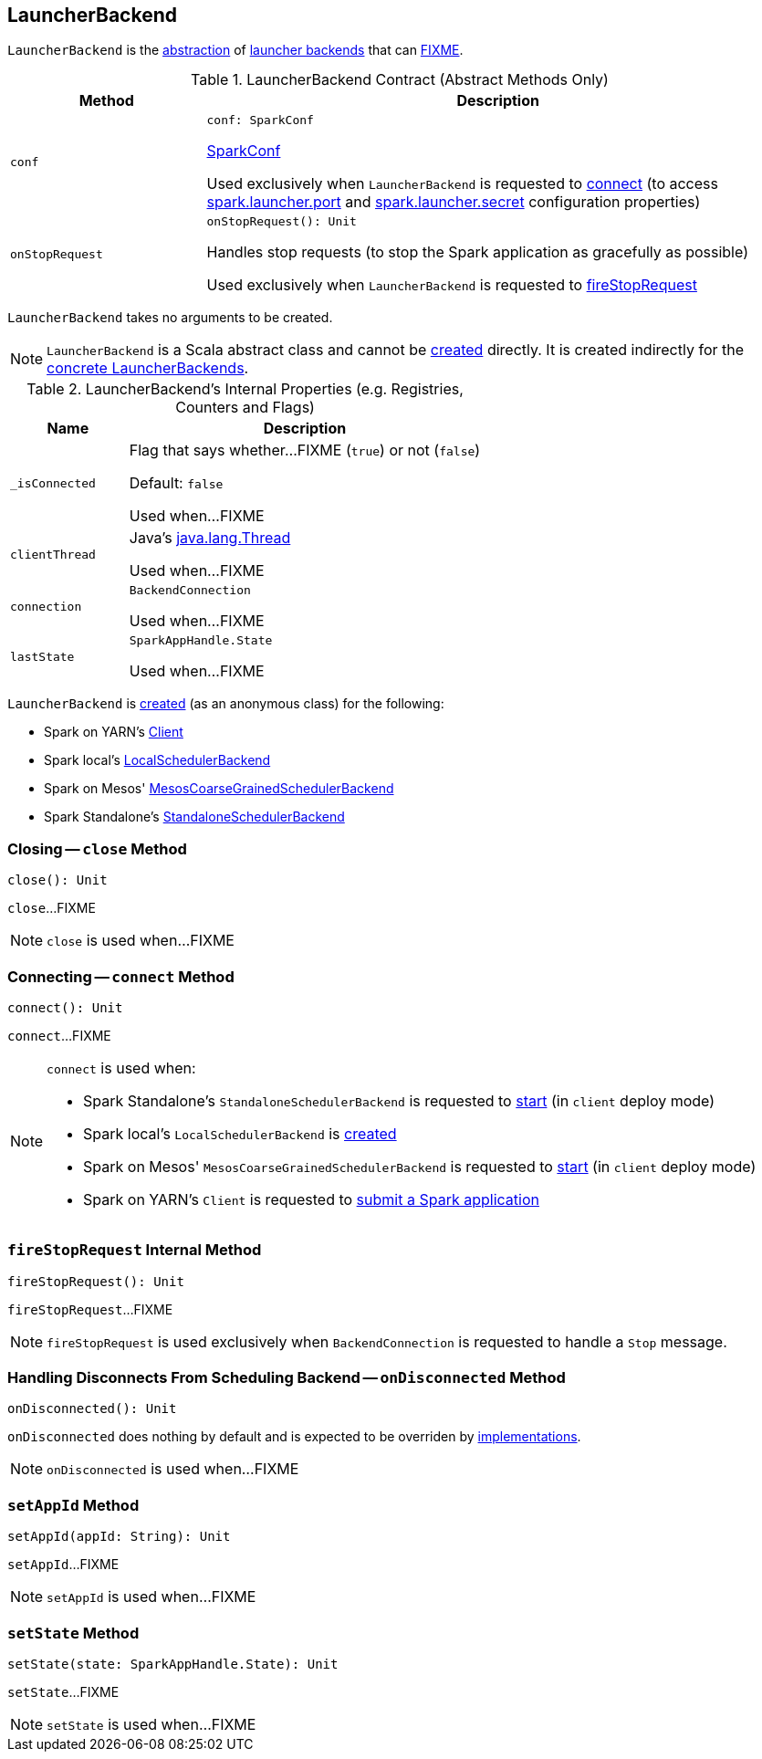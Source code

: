== [[LauncherBackend]] LauncherBackend

`LauncherBackend` is the <<contract, abstraction>> of <<implementations, launcher backends>> that can <<FIXME, FIXME>>.

[[contract]]
.LauncherBackend Contract (Abstract Methods Only)
[cols="1m,3",options="header",width="100%"]
|===
| Method
| Description

| conf
a| [[conf]]

[source, scala]
----
conf: SparkConf
----

<<spark-SparkConf.adoc#, SparkConf>>

Used exclusively when `LauncherBackend` is requested to <<connect, connect>> (to access xref:ROOT:configuration-properties.adoc#spark.launcher.port[spark.launcher.port] and xref:ROOT:configuration-properties.adoc#spark.launcher.secret[spark.launcher.secret] configuration properties)

| onStopRequest
a| [[onStopRequest]]

[source, scala]
----
onStopRequest(): Unit
----

Handles stop requests (to stop the Spark application as gracefully as possible)

Used exclusively when `LauncherBackend` is requested to <<fireStopRequest, fireStopRequest>>

|===

[[creating-instance]]
`LauncherBackend` takes no arguments to be created.

NOTE: `LauncherBackend` is a Scala abstract class and cannot be <<creating-instance, created>> directly. It is created indirectly for the <<implementations, concrete LauncherBackends>>.

[[internal-registries]]
.LauncherBackend's Internal Properties (e.g. Registries, Counters and Flags)
[cols="1m,3",options="header",width="100%"]
|===
| Name
| Description

| _isConnected
a| [[_isConnected]][[isConnected]] Flag that says whether...FIXME (`true`) or not (`false`)

Default: `false`

Used when...FIXME

| clientThread
a| [[clientThread]] Java's https://docs.oracle.com/javase/8/docs/api/java/lang/Thread.html[java.lang.Thread]

Used when...FIXME

| connection
a| [[connection]] `BackendConnection`

Used when...FIXME

| lastState
a| [[lastState]] `SparkAppHandle.State`

Used when...FIXME

|===

[[implementations]]
`LauncherBackend` is <<creating-instance, created>> (as an anonymous class) for the following:

* Spark on YARN's <<yarn/spark-yarn-client.adoc#launcherBackend, Client>>

* Spark local's <<local/spark-LocalSchedulerBackend.adoc#launcherBackend, LocalSchedulerBackend>>

* Spark on Mesos' <<spark-mesos/spark-mesos-MesosCoarseGrainedSchedulerBackend.adoc#launcherBackend, MesosCoarseGrainedSchedulerBackend>>

* Spark Standalone's <<spark-standalone-StandaloneSchedulerBackend.adoc#launcherBackend, StandaloneSchedulerBackend>>

=== [[close]] Closing -- `close` Method

[source, scala]
----
close(): Unit
----

`close`...FIXME

NOTE: `close` is used when...FIXME

=== [[connect]] Connecting -- `connect` Method

[source, scala]
----
connect(): Unit
----

`connect`...FIXME

[NOTE]
====
`connect` is used when:

* Spark Standalone's `StandaloneSchedulerBackend` is requested to <<spark-standalone-StandaloneSchedulerBackend.adoc#start, start>> (in `client` deploy mode)

* Spark local's `LocalSchedulerBackend` is <<local/spark-LocalSchedulerBackend.adoc#, created>>

* Spark on Mesos' `MesosCoarseGrainedSchedulerBackend` is requested to <<spark-mesos/spark-mesos-MesosCoarseGrainedSchedulerBackend.adoc#start, start>> (in `client` deploy mode)

* Spark on YARN's `Client` is requested to <<yarn/spark-yarn-client.adoc#submitApplication, submit a Spark application>>
====

=== [[fireStopRequest]] `fireStopRequest` Internal Method

[source, scala]
----
fireStopRequest(): Unit
----

`fireStopRequest`...FIXME

NOTE: `fireStopRequest` is used exclusively when `BackendConnection` is requested to handle a `Stop` message.

=== [[onDisconnected]] Handling Disconnects From Scheduling Backend -- `onDisconnected` Method

[source, scala]
----
onDisconnected(): Unit
----

`onDisconnected` does nothing by default and is expected to be overriden by <<implementations, implementations>>.

NOTE: `onDisconnected` is used when...FIXME

=== [[setAppId]] `setAppId` Method

[source, scala]
----
setAppId(appId: String): Unit
----

`setAppId`...FIXME

NOTE: `setAppId` is used when...FIXME

=== [[setState]] `setState` Method

[source, scala]
----
setState(state: SparkAppHandle.State): Unit
----

`setState`...FIXME

NOTE: `setState` is used when...FIXME

